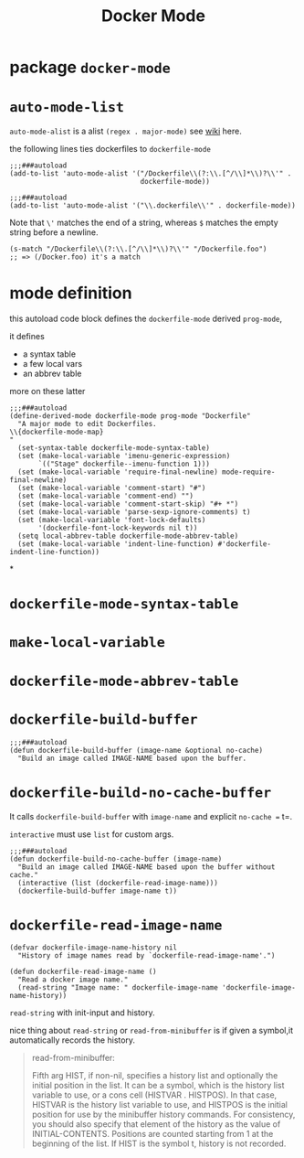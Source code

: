 #+TITLE: Docker Mode

* package =docker-mode=

* =auto-mode-list=
=auto-mode-alist= is a alist =(regex . major-mode)= see [[https://www.emacswiki.org/emacs/AutoModeAlist][wiki]] here.

the following lines ties dockerfiles to =dockerfile-mode=
#+begin_src elisp
;;;###autoload
(add-to-list 'auto-mode-alist '("/Dockerfile\\(?:\\.[^/\\]*\\)?\\'" .
                                dockerfile-mode))

;;;###autoload
(add-to-list 'auto-mode-alist '("\\.dockerfile\\'" . dockerfile-mode))
#+end_src
Note that =\'= matches the end of a string, whereas =$= matches the empty string before a newline.

#+begin_src elisp
(s-match "/Dockerfile\\(?:\\.[^/\\]*\\)?\\'" "/Dockerfile.foo")
;; => (/Docker.foo) it's a match
#+end_src
* mode definition
this autoload code block defines the =dockerfile-mode= derived =prog-mode=,

it defines
- a syntax table
- a few local vars
- an abbrev table

more on these latter
#+begin_src elisp
;;;###autoload
(define-derived-mode dockerfile-mode prog-mode "Dockerfile"
  "A major mode to edit Dockerfiles.
\\{dockerfile-mode-map}
"
  (set-syntax-table dockerfile-mode-syntax-table)
  (set (make-local-variable 'imenu-generic-expression)
       `(("Stage" dockerfile--imenu-function 1)))
  (set (make-local-variable 'require-final-newline) mode-require-final-newline)
  (set (make-local-variable 'comment-start) "#")
  (set (make-local-variable 'comment-end) "")
  (set (make-local-variable 'comment-start-skip) "#+ *")
  (set (make-local-variable 'parse-sexp-ignore-comments) t)
  (set (make-local-variable 'font-lock-defaults)
       '(dockerfile-font-lock-keywords nil t))
  (setq local-abbrev-table dockerfile-mode-abbrev-table)
  (set (make-local-variable 'indent-line-function) #'dockerfile-indent-line-function))
#+end_src
*
* =dockerfile-mode-syntax-table=
* =make-local-variable=
* =dockerfile-mode-abbrev-table=
* =dockerfile-build-buffer=
#+begin_src elisp
;;;###autoload
(defun dockerfile-build-buffer (image-name &optional no-cache)
  "Build an image called IMAGE-NAME based upon the buffer.
#+end_src

* =dockerfile-build-no-cache-buffer=
It calls =dockerfile-build-buffer= with =image-name= and explicit =no-cache == t=.

=interactive= must use =list= for custom args.
#+begin_src elisp
;;;###autoload
(defun dockerfile-build-no-cache-buffer (image-name)
  "Build an image called IMAGE-NAME based upon the buffer without cache."
  (interactive (list (dockerfile-read-image-name)))
  (dockerfile-build-buffer image-name t))
#+end_src

* =dockerfile-read-image-name=
#+begin_src elisp
(defvar dockerfile-image-name-history nil
  "History of image names read by `dockerfile-read-image-name'.")

(defun dockerfile-read-image-name ()
  "Read a docker image name."
  (read-string "Image name: " dockerfile-image-name 'dockerfile-image-name-history))
#+end_src

=read-string= with init-input and history.

nice thing about =read-string= or =read-from-minibuffer= is if given a symbol,it automatically records the history.
#+begin_quote
read-from-minibuffer:

Fifth arg HIST, if non-nil, specifies a history list and optionally
  the initial position in the list.  It can be a symbol, which is the
  history list variable to use, or a cons cell (HISTVAR . HISTPOS).
  In that case, HISTVAR is the history list variable to use, and
  HISTPOS is the initial position for use by the minibuffer history
  commands.  For consistency, you should also specify that element of
  the history as the value of INITIAL-CONTENTS.  Positions are counted
  starting from 1 at the beginning of the list.  If HIST is the symbol
  t, history is not recorded.
#+end_quote
